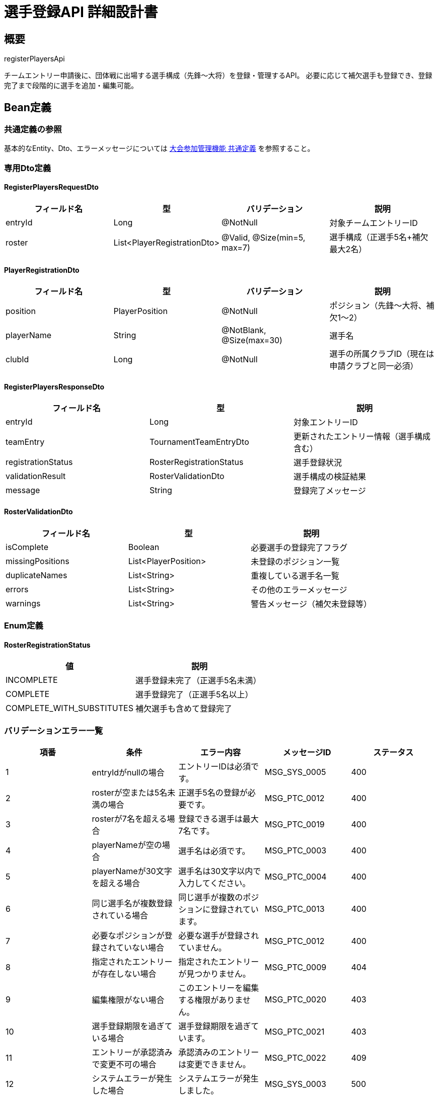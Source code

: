= 選手登録API 詳細設計書

== 概要

registerPlayersApi

チームエントリー申請後に、団体戦に出場する選手構成（先鋒〜大将）を登録・管理するAPI。
必要に応じて補欠選手も登録でき、登録完了まで段階的に選手を追加・編集可能。

== Bean定義

=== 共通定義の参照

基本的なEntity、Dto、エラーメッセージについては link:common-definitions.adoc[大会参加管理機能 共通定義] を参照すること。

=== 専用Dto定義

==== RegisterPlayersRequestDto

|===
|フィールド名 |型 |バリデーション |説明

|entryId
|Long
|@NotNull
|対象チームエントリーID

|roster
|List<PlayerRegistrationDto>
|@Valid, @Size(min=5, max=7)
|選手構成（正選手5名+補欠最大2名）
|===

==== PlayerRegistrationDto

|===
|フィールド名 |型 |バリデーション |説明

|position
|PlayerPosition
|@NotNull
|ポジション（先鋒〜大将、補欠1〜2）

|playerName
|String
|@NotBlank, @Size(max=30)
|選手名

|clubId
|Long
|@NotNull
|選手の所属クラブID（現在は申請クラブと同一必須）
|===

==== RegisterPlayersResponseDto

|===
|フィールド名 |型 |説明

|entryId
|Long
|対象エントリーID

|teamEntry
|TournamentTeamEntryDto
|更新されたエントリー情報（選手構成含む）

|registrationStatus
|RosterRegistrationStatus
|選手登録状況

|validationResult
|RosterValidationDto
|選手構成の検証結果

|message
|String
|登録完了メッセージ
|===

==== RosterValidationDto

|===
|フィールド名 |型 |説明

|isComplete
|Boolean
|必要選手の登録完了フラグ

|missingPositions
|List<PlayerPosition>
|未登録のポジション一覧

|duplicateNames
|List<String>
|重複している選手名一覧

|errors
|List<String>
|その他のエラーメッセージ

|warnings
|List<String>
|警告メッセージ（補欠未登録等）
|===

=== Enum定義

==== RosterRegistrationStatus

|===
|値 |説明

|INCOMPLETE
|選手登録未完了（正選手5名未満）

|COMPLETE
|選手登録完了（正選手5名以上）

|COMPLETE_WITH_SUBSTITUTES
|補欠選手も含めて登録完了
|===

=== バリデーションエラー一覧

|===
|項番 |条件 |エラー内容 |メッセージID |ステータス

|1
|entryIdがnullの場合
|エントリーIDは必須です。
|MSG_SYS_0005
|400

|2
|rosterが空または5名未満の場合
|正選手5名の登録が必要です。
|MSG_PTC_0012
|400

|3
|rosterが7名を超える場合
|登録できる選手は最大7名です。
|MSG_PTC_0019
|400

|4
|playerNameが空の場合
|選手名は必須です。
|MSG_PTC_0003
|400

|5
|playerNameが30文字を超える場合
|選手名は30文字以内で入力してください。
|MSG_PTC_0004
|400

|6
|同じ選手名が複数登録されている場合
|同じ選手が複数のポジションに登録されています。
|MSG_PTC_0013
|400

|7
|必要なポジションが登録されていない場合
|必要な選手が登録されていません。
|MSG_PTC_0012
|400

|8
|指定されたエントリーが存在しない場合
|指定されたエントリーが見つかりません。
|MSG_PTC_0009
|404

|9
|編集権限がない場合
|このエントリーを編集する権限がありません。
|MSG_PTC_0020
|403

|10
|選手登録期限を過ぎている場合
|選手登録期限を過ぎています。
|MSG_PTC_0021
|403

|11
|エントリーが承認済みで変更不可の場合
|承認済みのエントリーは変更できません。
|MSG_PTC_0022
|409

|12
|システムエラーが発生した場合
|システムエラーが発生しました。
|MSG_SYS_0003
|500
|===

== Controller定義

=== クラス名

`TournamentParticipationController`

=== フィールド

|===
|名称 |型 |説明

|participationService
|TournamentParticipationService
|大会参加処理を実行するサービス。`@RequiredArgsConstructor` によりインジェクションされる。
|===

=== アノテーション

|===
|対象 |アノテーション

|クラス
|@RestController, @RequestMapping("/api/participation"), @RequiredArgsConstructor

|メソッド（選手登録）
|@PutMapping("/entries/{entryId}/roster")

|メソッド（選手構成取得）
|@GetMapping("/entries/{entryId}/roster")

|引数
|@PathVariable, @RequestBody, @Validated, @AuthenticationPrincipal
|===

=== メソッド名

* `registerPlayers` - 選手登録・更新
* `getRoster` - 現在の選手構成取得

=== 戻り値

|===
|メソッド |戻り値型 |説明

|registerPlayers
|ResponseEntity<RegisterPlayersResponseDto>
|登録成功時に選手構成と検証結果を返却

|getRoster
|ResponseEntity<TournamentTeamEntryDto>
|現在の選手構成を含むエントリー情報を返却
|===

=== 処理詳細

==== registerPlayers

|===
|順序 |概要 |詳細

|1
|リクエストの受領
|パスパラメータからエントリーID、リクエストボディから選手構成を DTO（RegisterPlayersRequestDto）として受け取る。

|2
|ユーザーIDの取得
|`@AuthenticationPrincipal` により、ログイン中のユーザーの ID（userId）を取得する。

|3
|サービス呼び出し
|`participationService.registerPlayers(entryId, requestDto, userId)` を呼び出す。

|4
|レスポンス生成
|戻り値の `RegisterPlayersResponseDto` を `ResponseEntity.ok().body(...)` にラップして返却する。

|–
|エラー処理
|* バリデーションエラーが発生した場合は適切なメッセージIDを返す  
* 権限エラーや期限エラーの場合は適切なメッセージIDを返す
|===

==== getRoster

|===
|順序 |概要 |詳細

|1
|リクエストの受領
|パスパラメータからエントリーIDを取得。

|2
|ユーザーIDの取得
|`@AuthenticationPrincipal` により、ログイン中のユーザーの ID（userId）を取得する。

|3
|サービス呼び出し
|`participationService.getRosterDetails(entryId, userId)` を呼び出す。

|4
|レスポンス生成
|戻り値の `TournamentTeamEntryDto` を `ResponseEntity.ok().body(...)` にラップして返却する。
|===

== Service定義

=== インターフェース

`TournamentParticipationService`

|===
|メソッド名 |パラメータ |戻り値 |説明

|registerPlayers
|Long entryId, RegisterPlayersRequestDto, Long userId
|RegisterPlayersResponseDto
|指定エントリーの選手構成を登録・更新する。

|getRosterDetails
|Long entryId, Long userId
|TournamentTeamEntryDto
|指定エントリーの詳細情報（選手構成含む）を取得する。
|===

=== 実装クラス

`TournamentParticipationServiceImpl`

=== フィールド

|===
|名称 |型 |説明

|tournamentTeamEntryRepository
|TournamentTeamEntryRepository
|`@RequiredArgsConstructor` によりインジェクションされる

|tournamentTeamRosterRepository
|TournamentTeamRosterRepository
|選手構成管理に使用

|participationPermissionService
|ParticipationPermissionService
|権限チェックに使用

|participationNotificationService
|ParticipationNotificationService
|通知送信に使用
|===

=== アノテーション

|===
|対象 |アノテーション

|クラス
|@Service, @RequiredArgsConstructor, @Transactional
|===

=== 処理詳細

==== registerPlayers

|===
|順序 |概要 |詳細

|1
|エントリー情報取得・権限確認
|* `tournamentTeamEntryRepository.findByIdWithDetails(entryId)` でエントリー詳細を取得  
* 存在しない場合は `EntryNotFoundException` をスロー → `MSG_PTC_0009`  
* `participationPermissionService.validateEditPermission(userId, entryId)` で編集権限を確認

|2
|選手登録期限確認
|* 大会の選手登録締切日（通常はエントリー締切と同日）をチェック  
* 期限を過ぎている場合は `RegistrationDeadlineException` をスロー → `MSG_PTC_0021`

|3
|エントリー状態確認
|* エントリー状態が PENDING 以外（APPROVED等）で変更不可の場合は `EntryLockedException` をスロー → `MSG_PTC_0022`

|4
|選手構成の検証
|==== 4-1. 基本検証 ====  
* 正選手5名（先鋒〜大将）が全て登録されているかチェック  
* 補欠選手が2名以下かチェック  
* 同一選手名の重複がないかチェック  

==== 4-2. ポジション検証 ====  
* 各ポジションに重複登録がないかチェック  
* 必須ポジション（SENPO〜TAISHO）の欠落がないかチェック  

==== 4-3. エラー・警告生成 ====  
* 検証結果を RosterValidationDto に集約  
* 致命的エラーがある場合は `RosterValidationException` をスロー
|5
|既存選手構成の削除
|* `tournamentTeamRosterRepository.deleteByTeamEntryId(entryId)` で既存の選手構成を削除

|6
|新選手構成の登録
|* 各 PlayerRegistrationDto から TournamentTeamRosterEntity を生成：  
** teamEntryId: 対象エントリーID  
** position: ポジション  
** playerName: 選手名  
** clubId: 選手の所属クラブID  
** isSubstitute: 補欠選手フラグ  
** createdAt, updatedAt: 現在日時  
* `tournamentTeamRosterRepository.insertRoster(rosterEntities)` で一括登録

|7
|登録状況の判定
|* 正選手5名が揃っている場合：  
** 補欠選手も登録されている場合は COMPLETE_WITH_SUBSTITUTES  
** 補欠選手がいない場合は COMPLETE  
* 正選手が不足している場合は INCOMPLETE

|8
|エントリー情報の更新
|* 必要に応じてエントリーの状態や情報を更新  
* 選手登録完了時は通知送信を検討

|9
|レスポンス生成
|RegisterPlayersResponseDto に以下の情報を設定して返却：  
* entryId: 対象エントリーID  
* teamEntry: 更新されたエントリー情報（選手構成含む）  
* registrationStatus: 選手登録状況  
* validationResult: 選手構成の検証結果  
* message: "選手登録を更新しました。"

|–
|エラー処理
|* トランザクション内でエラーが発生した場合はロールバック  
* 各種例外をスローし、エラーメッセージを返す
|===

==== getRosterDetails

|===
|順序 |概要 |詳細

|1
|エントリー情報取得・権限確認
|* `tournamentTeamEntryRepository.findByIdWithDetails(entryId)` でエントリー詳細を取得  
* `participationPermissionService.validateEditPermission(userId, entryId)` で閲覧権限を確認

|2
|選手構成取得
|* `tournamentTeamRosterRepository.findByTeamEntryId(entryId)` で選手構成を取得  
* ポジション順（先鋒〜大将、補欠1〜2）でソート

|3
|レスポンス生成
|TournamentTeamEntryDto に選手構成情報を含めて返却
|===

== Repository定義

=== TournamentTeamRosterRepository（追加メソッド）

共通定義に加えて、以下のメソッドを使用：

|===
|メソッド名 |パラメータ |戻り値 |説明

|findByTeamEntryId
|Long teamEntryId
|List<TeamRosterDto>
|チームの選手構成をポジション順で取得

|insertRoster
|List<TournamentTeamRosterEntity>
|void
|選手構成を一括登録

|deleteByTeamEntryId
|Long teamEntryId
|void
|チームの選手構成を全削除

|validateRosterCompleteness
|Long teamEntryId
|RosterValidationDto
|選手構成の完全性を検証
|===

=== 使用クエリ（MyBatis）

==== 選手構成取得

[source,sql]
----
SELECT 
    r.team_entry_id,
    r.position,
    r.player_name,
    r.club_id,
    r.is_substitute,
    c.name as club_name
FROM tournament_team_rosters r
JOIN clubs c ON r.club_id = c.id
WHERE r.team_entry_id = #{teamEntryId}
ORDER BY 
    CASE r.position
        WHEN 'SENPO' THEN 1
        WHEN 'JIHO' THEN 2
        WHEN 'CHUKEN' THEN 3
        WHEN 'FUKUSHO' THEN 4
        WHEN 'TAISHO' THEN 5
        WHEN 'SUBSTITUTE_1' THEN 6
        WHEN 'SUBSTITUTE_2' THEN 7
    END
----

==== 選手構成一括登録

[source,sql]
----
INSERT INTO tournament_team_rosters (
    team_entry_id, position, player_name, club_id, is_substitute, created_at, updated_at
) VALUES
<foreach collection="roster" item="player" separator=",">
    (#{player.teamEntryId}, #{player.position}, #{player.playerName}, 
     #{player.clubId}, #{player.isSubstitute}, #{player.createdAt}, #{player.updatedAt})
</foreach>
----

==== 選手構成削除

[source,sql]
----
DELETE FROM tournament_team_rosters
WHERE team_entry_id = #{teamEntryId}
----

== 業務ルール

=== 選手登録ルール

1. **必須ポジション**: 先鋒、次鋒、中堅、副将、大将の5名は必須
2. **補欠選手**: 最大2名まで登録可能（任意）
3. **重複禁止**: 同一選手名の複数ポジション登録は不可
4. **所属確認**: 選手は申請クラブの所属である必要がある（現在は自動設定）

=== 編集制限ルール

* **期限前**: 選手登録締切前のみ編集可能
* **ステータス制限**: PENDINGステータスのエントリーのみ編集可能
* **権限確認**: 申請クラブの管理者のみ編集可能

=== 検証ルール

* **完全性チェック**: 必要ポジションの登録完了確認
* **重複チェック**: 選手名・ポジションの重複確認
* **制限チェック**: 補欠選手数の上限確認

== 通知機能

=== 選手登録完了通知

選手登録が完了した場合、以下の通知を送信：

* **申請クラブ**: 「選手登録が完了しました」
* **主催者**: 「○○クラブの選手登録が完了しました」（承認時の参考情報）

=== 期限リマインダー通知

選手登録締切の1日前に以下の通知を送信：

* **未完了クラブ**: 「選手登録の締切が明日です」
* **内容**: 未登録ポジション一覧、登録用リンク

== 実装例

=== HTTP Request/Response例

==== 選手登録リクエスト
```json
PUT /api/participation/entries/456/roster
Authorization: Bearer {jwt-token}
Content-Type: application/json

{
    "entryId": 456,
    "roster": [
        {
            "position": "SENPO",
            "playerName": "田中太郎",
            "clubId": 2
        },
        {
            "position": "JIHO",
            "playerName": "佐藤花子",
            "clubId": 2
        },
        {
            "position": "CHUKEN",
            "playerName": "鈴木一郎",
            "clubId": 2
        },
        {
            "position": "FUKUSHO",
            "playerName": "高橋次郎",
            "clubId": 2
        },
        {
            "position": "TAISHO",
            "playerName": "伊藤三郎",
            "clubId": 2
        },
        {
            "position": "SUBSTITUTE_1",
            "playerName": "山田四郎",
            "clubId": 2
        }
    ]
}
```

==== 選手登録レスポンス
```json
HTTP/1.1 200 OK
Content-Type: application/json

{
    "entryId": 456,
    "teamEntry": {
        "id": 456,
        "teamName": "大阪剣道クラブA",
        "status": "PENDING",
        "roster": [
            {
                "position": "SENPO",
                "positionDisplay": "先鋒",
                "playerName": "田中太郎",
                "clubName": "大阪剣道クラブ",
                "isSubstitute": false
            }
            // ... 他の選手
        ]
    },
    "registrationStatus": "COMPLETE_WITH_SUBSTITUTES",
    "validationResult": {
        "isComplete": true,
        "missingPositions": [],
        "duplicateNames": [],
        "errors": [],
        "warnings": []
    },
    "message": "選手登録を更新しました。"
}
```

==== 選手構成取得リクエスト
```
GET /api/participation/entries/456/roster
Authorization: Bearer {jwt-token}
```

==== 検証エラーレスポンス例
```json
HTTP/1.1 400 Bad Request
Content-Type: application/json

{
    "error": {
        "code": "MSG_PTC_0013",
        "message": "同じ選手が複数のポジションに登録されています。",
        "details": {
            "duplicateNames": ["田中太郎"],
            "validationResult": {
                "isComplete": false,
                "duplicateNames": ["田中太郎"],
                "errors": ["田中太郎が複数のポジションに登録されています"]
            }
        },
        "timestamp": "2024-01-15T10:30:00"
    }
}
```
